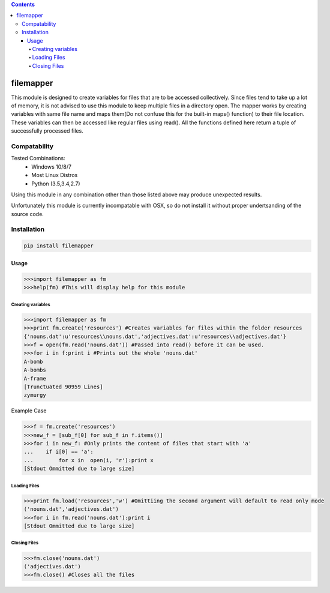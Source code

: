 .. contents::

============
filemapper
============

.. image:: https://img.shields.io/travis/daegontaven/filemapper/master.svg?maxAge=2592000?style=plastic
    :target: https://travis-ci.org/daegontaven/filemapper



This module is designed to create variables for files that are to be accessed collectively.
Since files tend to take up a lot of memory, it is not advised to use this module to keep
multiple files in a directory open. The mapper works by creating variables with same file name
and maps them(Do not confuse this for the built-in maps() function) to their file location.
These variables can then be accessed like regular files using read(). All the functions defined
here return a tuple of successfully processed files.

Compatability
-------------

Tested Combinations:
  - Windows 10/8/7
  - Most Linux Distros
  - Python (3.5,3.4,2.7)
  
Using this module in any combination other than those listed above may produce unexpected results.

Unfortunately this module is currently incompatable with OSX, so do not install it without proper
undertsanding of the source code.

Installation
------------
.. code-block:: python

    pip install filemapper

-----
Usage
-----
.. code-block:: python

    >>>import filemapper as fm
    >>>help(fm) #This will display help for this module

Creating variables
""""""""""""""""""
.. code-block:: python

    >>>import filemapper as fm
    >>>print fm.create('resources') #Creates variables for files within the folder resources
    {'nouns.dat':u'resources\\nouns.dat','adjectives.dat':u'resources\\adjectives.dat'}
    >>>f = open(fm.read('nouns.dat')) #Passed into read() before it can be used.
    >>>for i in f:print i #Prints out the whole 'nouns.dat'
    A-bomb
    A-bombs
    A-frame
    [Trunctuated 90959 Lines]
    zymurgy

Example Case

.. code-block:: python  

    >>>f = fm.create('resources')
    >>>new_f = [sub_f[0] for sub_f in f.items()]
    >>>for i in new_f: #Only prints the content of files that start with 'a'
    ...    if i[0] == 'a':
    ...        for x in  open(i, 'r'):print x
    [Stdout Ommitted due to large size]

Loading Files
"""""""""""""
.. code-block:: python

    >>>print fm.load('resources','w') #Omittiing the second argument will default to read only mode
    ('nouns.dat','adjectives.dat')
    >>>for i in fm.read('nouns.dat'):print i
    [Stdout Ommitted due to large size]


Closing Files
"""""""""""""
.. code-block:: python

    >>>fm.close('nouns.dat')
    ('adjectives.dat')
    >>>fm.close() #Closes all the files
